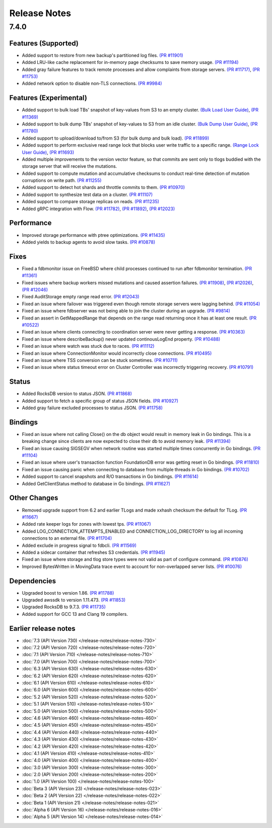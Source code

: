 #############
Release Notes
#############

7.4.0
=====

Features (Supported)
--------------------
* Added support to restore from new backup's partitioned log files. `(PR #11901) <https://github.com/apple/foundationdb/pull/11901>`_
* Added LRU-like cache replacement for in-memory page checksums to save memory usage. `(PR #11194) <https://github.com/apple/foundationdb/pull/11194>`_
* Added gray failure features to track remote processes and allow complaints from storage servers. `(PR #11717) <https://github.com/apple/foundationdb/pull/11717>`_, `(PR #11753) <https://github.com/apple/foundationdb/pull/11753>`_
* Added network option to disable non-TLS connections. `(PR #9984) <https://github.com/apple/foundationdb/pull/9984>`_

Features (Experimental)
-----------------------
* Added support to bulk load TBs' snapshot of key-values from S3 to an empty cluster. `(Bulk Load User Guide) <https://github.com/apple/foundationdb/blob/main/documentation/sphinx/source/bulkload-user.rst>`_, `(PR #11369) <https://github.com/apple/foundationdb/pull/11369>`_
* Added support to bulk dump TBs' snapshot of key-values to S3 from an idle cluster. `(Bulk Dump User Guide) <https://github.com/apple/foundationdb/blob/main/documentation/sphinx/source/bulkdump.rst>`_, `(PR #11780) <https://github.com/apple/foundationdb/pull/11780>`_
* Added support to upload/download to/from S3 (for bulk dump and bulk load). `(PR #11899) <https://github.com/apple/foundationdb/pull/11899>`_
* Added support to perform exclusive read range lock that blocks user write traffic to a specific range. `(Range Lock User Guide) <https://github.com/apple/foundationdb/blob/main/documentation/sphinx/source/rangelock.rst>`_, `(PR #11693) <https://github.com/apple/foundationdb/pull/11693>`_
* Added multiple improvements to the version vector feature, so that commits are sent only to tlogs buddied with the storage server that will receive the mutations.
* Added support to compute mutation and accumulative checksums to conduct real-time detection of mutation corruptions on write path. `(PR #11255) <https://github.com/apple/foundationdb/pull/11255>`_
* Added support to detect hot shards and throttle commits to them. `(PR #10970) <https://github.com/apple/foundationdb/pull/10970>`_
* Added support to synthesize test data on a cluster. `(PR #11107) <https://github.com/apple/foundationdb/pull/11107>`_
* Added support to compare storage replicas on reads. `(PR #11235) <https://github.com/apple/foundationdb/pull/11235>`_
* Added gRPC integration with Flow. `(PR #11782) <https://github.com/apple/foundationdb/pull/11782>`_, `(PR #11892) <https://github.com/apple/foundationdb/pull/11892>`_, `(PR #12023) <https://github.com/apple/foundationdb/pull/12023>`_

Performance
-----------
* Improved storage performance with ptree optimizations. `(PR #11435) <https://github.com/apple/foundationdb/pull/11435>`_
* Added yields to backup agents to avoid slow tasks. `(PR #10878) <https://github.com/apple/foundationdb/pull/10878>`_

Fixes
-----
* Fixed a fdbmonitor issue on FreeBSD where child processes continued to run after fdbmonitor termination. `(PR #11361) <https://github.com/apple/foundationdb/pull/11361>`_
* Fixed issues where backup workers missed mutations and caused assertion failures. `(PR #11908) <https://github.com/apple/foundationdb/pull/11908>`_, `(PR #12026) <https://github.com/apple/foundationdb/pull/12026>`_, `(PR #12046) <https://github.com/apple/foundationdb/pull/12046>`_
* Fixed AuditStorage empty range read error. `(PR #12043) <https://github.com/apple/foundationdb/pull/12043>`_
* Fixed an issue where failover was triggered even though remote storage servers were lagging behind. `(PR #11054) <https://github.com/apple/foundationdb/pull/11054>`_
* Fixed an issue where fdbserver was not being able to join the cluster during an upgrade. `(PR #9814) <https://github.com/apple/foundationdb/pull/9814>`_
* Fixed an assert in GetMappedRange that depends on the range read returning once it has at least one result. `(PR #10522) <https://github.com/apple/foundationdb/pull/10522>`_
* Fixed an issue where clients connecting to coordination server were never getting a response. `(PR #10363) <https://github.com/apple/foundationdb/pull/10363>`_
* Fixed an issue where describeBackup() never updated continousLogEnd property. `(PR #10488) <https://github.com/apple/foundationdb/pull/10488>`_
* Fixed an issue where watch was stuck due to races. `(PR #11112) <https://github.com/apple/foundationdb/pull/11112>`_
* Fixed an issue where ConnectionMonitor would incorrectly close connections. `(PR #10495) <https://github.com/apple/foundationdb/pull/10495>`_
* Fixed an issue where TSS conversion can be stuck sometimes. `(PR #10711) <https://github.com/apple/foundationdb/pull/10711>`_
* Fixed an issue where status timeout error on Cluster Controller was incorrectly triggering recovery. `(PR #10791) <https://github.com/apple/foundationdb/pull/10791>`_

Status
------
* Added RocksDB version to status JSON. `(PR #11868) <https://github.com/apple/foundationdb/pull/11868>`_
* Added support to fetch a specific group of status JSON fields. `(PR #10927) <https://github.com/apple/foundationdb/pull/10927>`_
* Added gray failure excluded processes to status JSON. `(PR #11758) <https://github.com/apple/foundationdb/pull/11758>`_

Bindings
--------
* Fixed an issue where not calling Close() on the db object would result in memory leak in Go bindings. This is a breaking change since clients are now expected to close their db to avoid memory leak. `(PR #11394) <https://github.com/apple/foundationdb/pull/11394>`_
* Fixed an issue causing SIGSEGV when network routine was started multiple times concurrently in Go bindings. `(PR #11104) <https://github.com/apple/foundationdb/pull/11104>`_
* Fixed an issue where user's transaction function FoundationDB error was getting reset in Go bindings. `(PR #11810) <https://github.com/apple/foundationdb/pull/11810>`_
* Fixed an issue causing panic when connecting to database from multiple threads in Go bindings. `(PR #10702) <https://github.com/apple/foundationdb/pull/10702>`_
* Added support to cancel snapshots and R/O transactions in Go bindings. `(PR #11614) <https://github.com/apple/foundationdb/pull/11614>`_
* Added GetClientStatus method to database in Go bindings. `(PR #11627) <https://github.com/apple/foundationdb/pull/11627>`_

Other Changes
-------------
* Removed upgrade support from 6.2 and earlier TLogs and made xxhash checksum the default for TLog. `(PR #11667) <https://github.com/apple/foundationdb/pull/11667>`_
* Added rate keeper logs for zones with lowest tps. `(PR #11067) <https://github.com/apple/foundationdb/pull/11067>`_
* Added LOG_CONNECTION_ATTEMPTS_ENABLED and CONNECTION_LOG_DIRECTORY to log all incoming connections to an external file. `(PR #11704) <https://github.com/apple/foundationdb/pull/11704>`_
* Added exclude in progress signal to fdbcli. `(PR #11569) <https://github.com/apple/foundationdb/pull/11569>`_
* Added a sidecar container that refreshes S3 credentials. `(PR #11945) <https://github.com/apple/foundationdb/pull/11945>`_
* Fixed an issue where storage and tlog store types were not valid as part of configure command. `(PR #10876) <https://github.com/apple/foundationdb/pull/10876>`_
* Improved BytesWritten in MovingData trace event to account for non-overlapped server lists. `(PR #10076) <https://github.com/apple/foundationdb/pull/10076>`_

Dependencies
------------
* Upgraded boost to version 1.86. `(PR #11788) <https://github.com/apple/foundationdb/pull/11788>`_
* Upgraded awssdk to version 1.11.473. `(PR #11853) <https://github.com/apple/foundationdb/pull/11853>`_
* Upgraded RocksDB to 9.7.3. `(PR #11735) <https://github.com/apple/foundationdb/pull/11735>`_
* Added support for GCC 13 and Clang 19 compilers.


Earlier release notes
---------------------
* :doc:`7.3 (API Version 730) </release-notes/release-notes-730>`
* :doc:`7.2 (API Version 720) </release-notes/release-notes-720>`
* :doc:`7.1 (API Version 710) </release-notes/release-notes-710>`
* :doc:`7.0 (API Version 700) </release-notes/release-notes-700>`
* :doc:`6.3 (API Version 630) </release-notes/release-notes-630>`
* :doc:`6.2 (API Version 620) </release-notes/release-notes-620>`
* :doc:`6.1 (API Version 610) </release-notes/release-notes-610>`
* :doc:`6.0 (API Version 600) </release-notes/release-notes-600>`
* :doc:`5.2 (API Version 520) </release-notes/release-notes-520>`
* :doc:`5.1 (API Version 510) </release-notes/release-notes-510>`
* :doc:`5.0 (API Version 500) </release-notes/release-notes-500>`
* :doc:`4.6 (API Version 460) </release-notes/release-notes-460>`
* :doc:`4.5 (API Version 450) </release-notes/release-notes-450>`
* :doc:`4.4 (API Version 440) </release-notes/release-notes-440>`
* :doc:`4.3 (API Version 430) </release-notes/release-notes-430>`
* :doc:`4.2 (API Version 420) </release-notes/release-notes-420>`
* :doc:`4.1 (API Version 410) </release-notes/release-notes-410>`
* :doc:`4.0 (API Version 400) </release-notes/release-notes-400>`
* :doc:`3.0 (API Version 300) </release-notes/release-notes-300>`
* :doc:`2.0 (API Version 200) </release-notes/release-notes-200>`
* :doc:`1.0 (API Version 100) </release-notes/release-notes-100>`
* :doc:`Beta 3 (API Version 23) </release-notes/release-notes-023>`
* :doc:`Beta 2 (API Version 22) </release-notes/release-notes-022>`
* :doc:`Beta 1 (API Version 21) </release-notes/release-notes-021>`
* :doc:`Alpha 6 (API Version 16) </release-notes/release-notes-016>`
* :doc:`Alpha 5 (API Version 14) </release-notes/release-notes-014>`
